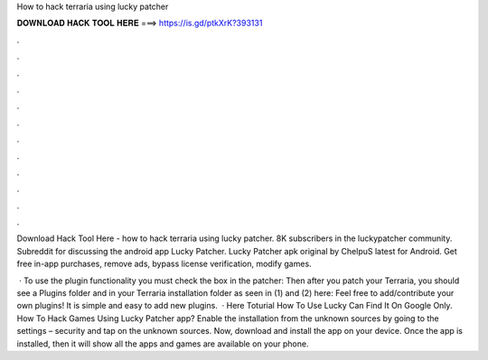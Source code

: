 How to hack terraria using lucky patcher



𝐃𝐎𝐖𝐍𝐋𝐎𝐀𝐃 𝐇𝐀𝐂𝐊 𝐓𝐎𝐎𝐋 𝐇𝐄𝐑𝐄 ===> https://is.gd/ptkXrK?393131



.



.



.



.



.



.



.



.



.



.



.



.

Download Hack Tool Here -  how to hack terraria using lucky patcher. 8K subscribers in the luckypatcher community. Subreddit for discussing the android app Lucky Patcher. Lucky Patcher apk original by ChelpuS latest for Android. Get free in-app purchases, remove ads, bypass license verification, modify games.

 · To use the plugin functionality you must check the box in the patcher: Then after you patch your Terraria, you should see a Plugins folder and  in your Terraria installation folder as seen in (1) and (2) here: Feel free to add/contribute your own plugins! It is simple and easy to add new plugins.  · Here Toturial How To Use Lucky   Can Find It On Google Only. How To Hack Games Using Lucky Patcher app? Enable the installation from the unknown sources by going to the settings – security and tap on the unknown sources. Now, download and install the app on your device. Once the app is installed, then it will show all the apps and games are available on your phone.
